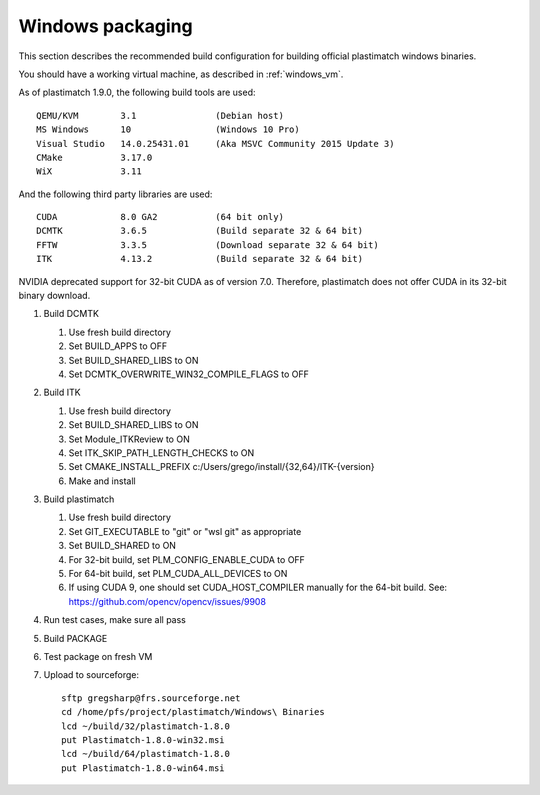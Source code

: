 Windows packaging
=================
This section describes the recommended build configuration for 
building official plastimatch windows binaries.

You should have a working virtual machine, as described in :ref:`windows_vm`.

As of plastimatch 1.9.0, the following build tools are used::

  QEMU/KVM        3.1               (Debian host)
  MS Windows      10                (Windows 10 Pro)
  Visual Studio   14.0.25431.01     (Aka MSVC Community 2015 Update 3)
  CMake           3.17.0
  WiX             3.11
  
And the following third party libraries are used::

  CUDA            8.0 GA2           (64 bit only)
  DCMTK           3.6.5             (Build separate 32 & 64 bit)
  FFTW            3.3.5             (Download separate 32 & 64 bit)
  ITK             4.13.2            (Build separate 32 & 64 bit)

NVIDIA deprecated support for 32-bit CUDA as of version 7.0.
Therefore, plastimatch does not offer CUDA in its 32-bit
binary download.

#. Build DCMTK

   #. Use fresh build directory
   #. Set BUILD_APPS to OFF
   #. Set BUILD_SHARED_LIBS to ON
   #. Set DCMTK_OVERWRITE_WIN32_COMPILE_FLAGS to OFF

#. Build ITK
   
   #. Use fresh build directory
   #. Set BUILD_SHARED_LIBS to ON
   #. Set Module_ITKReview to ON
   #. Set ITK_SKIP_PATH_LENGTH_CHECKS to ON
   #. Set CMAKE_INSTALL_PREFIX c:/Users/grego/install/{32,64}/ITK-{version}
   #. Make and install

#. Build plastimatch

   #. Use fresh build directory
   #. Set GIT_EXECUTABLE to "git" or "wsl git" as appropriate
   #. Set BUILD_SHARED to ON
   #. For 32-bit build, set PLM_CONFIG_ENABLE_CUDA to OFF
   #. For 64-bit build, set PLM_CUDA_ALL_DEVICES to ON
   #. If using CUDA 9, one should set CUDA_HOST_COMPILER manually
      for the 64-bit build.  See: https://github.com/opencv/opencv/issues/9908

#. Run test cases, make sure all pass
#. Build PACKAGE
#. Test package on fresh VM
#. Upload to sourceforge::

     sftp gregsharp@frs.sourceforge.net
     cd /home/pfs/project/plastimatch/Windows\ Binaries
     lcd ~/build/32/plastimatch-1.8.0
     put Plastimatch-1.8.0-win32.msi
     lcd ~/build/64/plastimatch-1.8.0
     put Plastimatch-1.8.0-win64.msi
